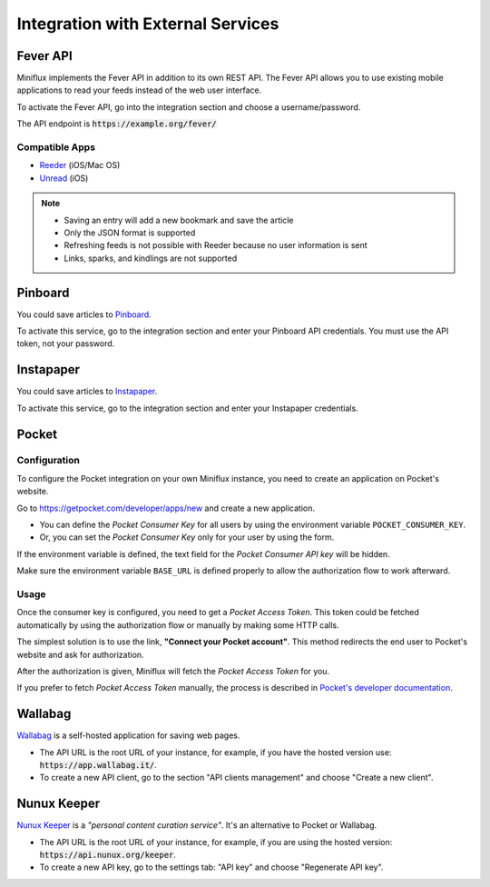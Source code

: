 Integration with External Services
==================================

Fever API
---------

Miniflux implements the Fever API in addition to its own REST API.
The Fever API allows you to use existing mobile applications to read your feeds instead of the web user interface.

To activate the Fever API, go into the integration section and choose a username/password.

.. image:: _static/fever.png

The API endpoint is :code:`https://example.org/fever/`

Compatible Apps
~~~~~~~~~~~~~~~

- `Reeder <http://reederapp.com/>`_ (iOS/Mac OS)
- `Unread <https://www.goldenhillsoftware.com/unread/>`_ (iOS)

.. note::
    - Saving an entry will add a new bookmark and save the article
    - Only the JSON format is supported
    - Refreshing feeds is not possible with Reeder because no user information is sent
    - Links, sparks, and kindlings are not supported

Pinboard
--------

You could save articles to `Pinboard <https://pinboard.in/>`_.

.. image:: _static/pinboard.png

To activate this service, go to the integration section and enter your Pinboard API credentials.
You must use the API token, not your password.

Instapaper
----------

You could save articles to `Instapaper <https://www.instapaper.com/>`_.

.. image:: _static/instapaper.png

To activate this service, go to the integration section and enter your Instapaper credentials.

Pocket
------

Configuration
~~~~~~~~~~~~~

To configure the Pocket integration on your own Miniflux instance, you need to create an application on Pocket's website.

Go to `<https://getpocket.com/developer/apps/new>`_ and create a new application.

- You can define the *Pocket Consumer Key* for all users by using the environment variable ``POCKET_CONSUMER_KEY``.
- Or, you can set the *Pocket Consumer Key* only for your user by using the form.

.. image:: _static/pocket_1.png

If the environment variable is defined, the text field for the *Pocket Consumer API key* will be hidden.

Make sure the environment variable ``BASE_URL`` is defined properly to allow the authorization flow to work afterward.

Usage
~~~~~

Once the consumer key is configured, you need to get a *Pocket Access Token*.
This token could be fetched automatically by using the authorization flow or manually by making some HTTP calls.

.. image:: _static/pocket_2.png

The simplest solution is to use the link, **"Connect your Pocket account"**.
This method redirects the end user to Pocket's website and ask for authorization.

.. image:: _static/pocket_3.png

After the authorization is given, Miniflux will fetch the *Pocket Access Token* for you.

If you prefer to fetch *Pocket Access Token* manually, the process is described in `Pocket's developer documentation <https://getpocket.com/developer/docs/authentication>`_.

Wallabag
--------

`Wallabag <https://wallabag.org/>`_ is a self-hosted application for saving web pages.

.. image:: _static/wallabag.png

- The API URL is the root URL of your instance, for example, if you have the hosted version use: :code:`https://app.wallabag.it/`.
- To create a new API client, go to the section "API clients management" and choose "Create a new client".

Nunux Keeper
------------

`Nunux Keeper <https://keeper.nunux.org/>`_ is a *"personal content curation service"*.
It's an alternative to Pocket or Wallabag.

.. image:: _static/nunux_reader.png

- The API URL is the root URL of your instance, for example, if you are using the hosted version: :code:`https://api.nunux.org/keeper`.
- To create a new API key, go to the settings tab: "API key" and choose "Regenerate API key".

.. image:: _static/nunux_reader_api_key.png
